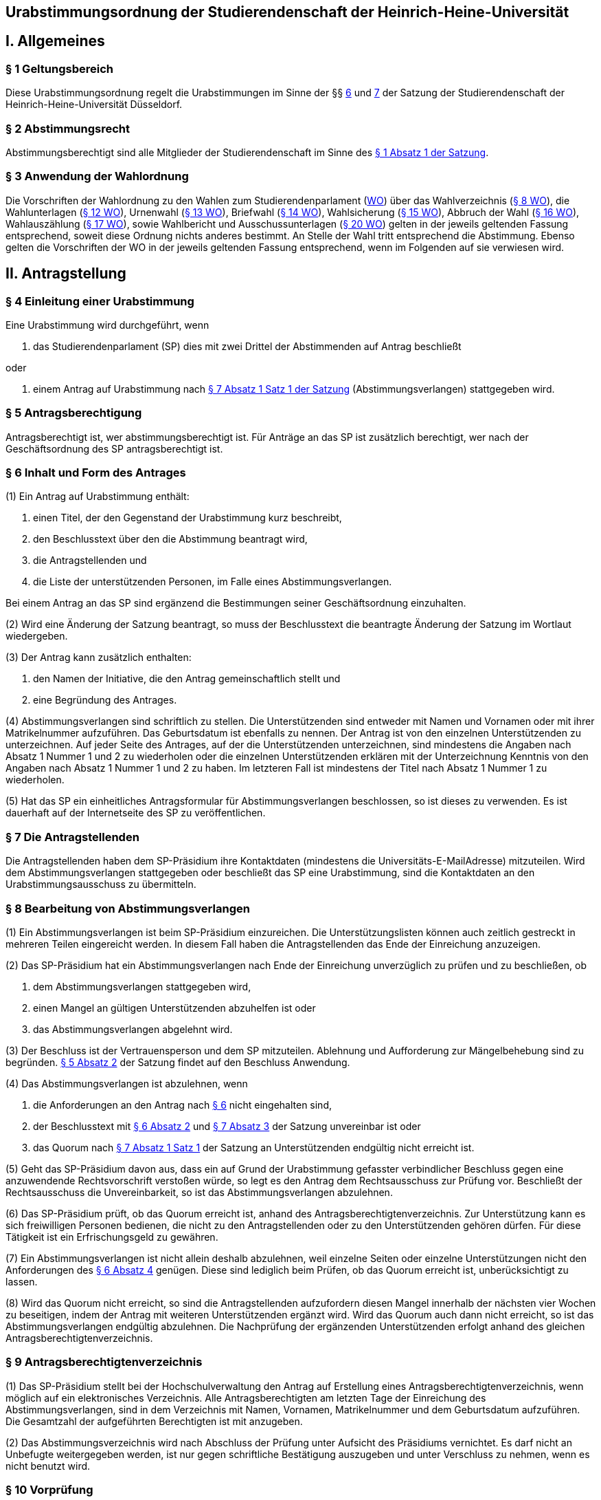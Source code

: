 == Urabstimmungsordnung der Studierendenschaft der Heinrich-Heine-Universität

== I. Allgemeines
=== § 1 Geltungsbereich
Diese Urabstimmungsordnung regelt die Urabstimmungen im Sinne der §§ xref:satzung::index.adoc#_6_diskriminierungsverbot_für_veranstaltungen[6] und xref:satzung::index.adoc#_7_rechtsgeschäftliche_erklärungen_der_studierendenschaft[7] der Satzung der Studierendenschaft der Heinrich-Heine-Universität Düsseldorf.

=== § 2 Abstimmungsrecht
Abstimmungsberechtigt sind alle Mitglieder der Studierendenschaft im Sinne des xref:satzung::index.adoc#_1_begriffsbestimmung_und_rechtsstellung[§ 1 Absatz 1 der Satzung].

=== § 3 Anwendung der Wahlordnung
Die Vorschriften der Wahlordnung zu den Wahlen zum Studierendenparlament (xref:wahlordnung::index.adoc[WO]) über das Wahlverzeichnis (xref:wahlordnung::index.adoc#_8_wahlverzeichnis[§ 8 WO]), die Wahlunterlagen (xref:wahlordnung::index.adoc#_12_wahlunterlagen[§ 12 WO]), Urnenwahl (xref:wahlordnung::index.adoc#_13_urnenwahl[§ 13 WO]), Briefwahl (xref:wahlordnung::index.adoc#_14_briefwahl[§ 14 WO]), Wahlsicherung (xref:wahlordnung::index.adoc#_15_wahlsicherung[§ 15 WO]), Abbruch der Wahl (xref:wahlordnung::index.adoc#_16_abbruch_der_wahl[§ 16 WO]), Wahlauszählung (xref:wahlordnung::index.adoc#_17_wahlauszählung[§ 17 WO]), sowie Wahlbericht und Ausschussunterlagen (xref:wahlordnung::index.adoc#_20_wahlbericht_ausschussunterlagen[§ 20 WO]) gelten in der jeweils geltenden Fassung entsprechend, soweit diese Ordnung nichts anderes bestimmt. An Stelle der Wahl tritt entsprechend die Abstimmung. Ebenso gelten die Vorschriften der WO in der jeweils geltenden Fassung entsprechend, wenn im Folgenden auf sie verwiesen wird.

== II. Antragstellung
=== § 4 Einleitung einer Urabstimmung
Eine Urabstimmung wird durchgeführt, wenn

a. das Studierendenparlament (SP) dies mit zwei Drittel der Abstimmenden auf Antrag beschließt

oder

b. einem Antrag auf Urabstimmung nach xref:satzung::index.adoc#_7_rechtsgeschäftliche_erklärungen_der_studierendenschaft[§ 7 Absatz 1 Satz 1 der Satzung] (Abstimmungsverlangen) stattgegeben wird.

=== § 5 Antragsberechtigung
Antragsberechtigt ist, wer abstimmungsberechtigt ist. Für Anträge an das SP ist zusätzlich berechtigt, wer nach der Geschäftsordnung des SP antragsberechtigt ist.

=== § 6 Inhalt und Form des Antrages
(1) Ein Antrag auf Urabstimmung enthält:

1. einen Titel, der den Gegenstand der Urabstimmung kurz beschreibt,
2. den Beschlusstext über den die Abstimmung beantragt wird,
3. die Antragstellenden und
4. die Liste der unterstützenden Personen, im Falle eines Abstimmungsverlangen.

Bei einem Antrag an das SP sind ergänzend die Bestimmungen seiner Geschäftsordnung einzuhalten.

(2) Wird eine Änderung der Satzung beantragt, so muss der Beschlusstext die beantragte Änderung der Satzung im Wortlaut wiedergeben.

(3) Der Antrag kann zusätzlich enthalten:

1. den Namen der Initiative, die den Antrag gemeinschaftlich stellt und
2. eine Begründung des Antrages.

(4) Abstimmungsverlangen sind schriftlich zu stellen. Die Unterstützenden sind entweder mit Namen und Vornamen oder mit ihrer Matrikelnummer aufzuführen. Das Geburtsdatum ist ebenfalls zu nennen. Der Antrag ist von den einzelnen Unterstützenden zu unterzeichnen. Auf jeder Seite des Antrages, auf der die Unterstützenden unterzeichnen, sind mindestens die Angaben nach Absatz 1 Nummer 1 und 2 zu wiederholen oder die einzelnen Unterstützenden erklären mit der Unterzeichnung Kenntnis von den Angaben nach Absatz 1 Nummer 1 und 2 zu haben. Im letzteren Fall ist mindestens der Titel nach Absatz 1 Nummer 1 zu wiederholen.

(5) Hat das SP ein einheitliches Antragsformular für Abstimmungsverlangen beschlossen, so ist dieses zu verwenden. Es ist dauerhaft auf der Internetseite des SP zu veröffentlichen.

=== § 7 Die Antragstellenden
Die Antragstellenden haben dem SP-Präsidium ihre Kontaktdaten (mindestens die Universitäts-E-MailAdresse) mitzuteilen. Wird dem Abstimmungsverlangen stattgegeben oder beschließt das SP eine Urabstimmung, sind die Kontaktdaten an den Urabstimmungsausschuss zu übermitteln.

=== § 8 Bearbeitung von Abstimmungsverlangen
(1) Ein Abstimmungsverlangen ist beim SP-Präsidium einzureichen. Die Unterstützungslisten können auch zeitlich gestreckt in mehreren Teilen eingereicht werden. In diesem Fall haben die Antragstellenden das Ende der Einreichung anzuzeigen.

(2) Das SP-Präsidium hat ein Abstimmungsverlangen nach Ende der Einreichung unverzüglich zu prüfen und zu beschließen, ob

a. dem Abstimmungsverlangen stattgegeben wird,
b. einen Mangel an gültigen Unterstützenden abzuhelfen ist oder
c. das Abstimmungsverlangen abgelehnt wird.

(3) Der Beschluss ist der Vertrauensperson und dem SP mitzuteilen. Ablehnung und Aufforderung zur Mängelbehebung sind zu begründen. xref:satzung::index.adoc#_5_allgemeine_bestimmungen_für_die_organe_und_gremien[§ 5 Absatz 2] der Satzung findet auf den Beschluss Anwendung.

(4) Das Abstimmungsverlangen ist abzulehnen, wenn

a. die Anforderungen an den Antrag nach <<_6_inhalt_und_form_des_antrages, § 6>> nicht eingehalten sind,
b. der Beschlusstext mit <<_6_inhalt_und_form_des_antrages, § 6 Absatz 2>> und xref:satzung::index.adoc#_7_rechtsgeschäftliche_erklärungen_der_studierendenschaft[§ 7 Absatz 3] der Satzung unvereinbar ist oder
c. das Quorum nach xref:satzung::index.adoc#_7_rechtsgeschäftliche_erklärungen_der_studierendenschaft[§ 7 Absatz 1 Satz 1] der Satzung an Unterstützenden endgültig nicht erreicht ist.

(5) Geht das SP-Präsidium davon aus, dass ein auf Grund der Urabstimmung gefasster verbindlicher Beschluss gegen eine anzuwendende Rechtsvorschrift verstoßen würde, so legt es den Antrag dem Rechtsausschuss zur Prüfung vor. Beschließt der Rechtsausschuss die Unvereinbarkeit, so ist das Abstimmungsverlangen abzulehnen.

(6) Das SP-Präsidium prüft, ob das Quorum erreicht ist, anhand des Antragsberechtigtenverzeichnis. Zur Unterstützung kann es sich freiwilligen Personen bedienen, die nicht zu den Antragstellenden oder zu den Unterstützenden gehören dürfen. Für diese Tätigkeit ist ein Erfrischungsgeld zu gewähren.

(7) Ein Abstimmungsverlangen ist nicht allein deshalb abzulehnen, weil einzelne Seiten oder einzelne Unterstützungen nicht den Anforderungen des <<_6_inhalt_und_form_des_antrages, § 6 Absatz 4>> genügen. Diese sind lediglich beim Prüfen, ob das Quorum erreicht ist, unberücksichtigt zu lassen.

(8) Wird das Quorum nicht erreicht, so sind die Antragstellenden aufzufordern diesen Mangel innerhalb der nächsten vier Wochen zu beseitigen, indem der Antrag mit weiteren Unterstützenden ergänzt wird. Wird das Quorum auch dann nicht erreicht, so ist das Abstimmungsverlangen endgültig abzulehnen. Die Nachprüfung der ergänzenden Unterstützenden erfolgt anhand des gleichen Antragsberechtigtenverzeichnis.

=== § 9 Antragsberechtigtenverzeichnis
(1) Das SP-Präsidium stellt bei der Hochschulverwaltung den Antrag auf Erstellung eines Antragsberechtigtenverzeichnis, wenn möglich auf ein elektronisches Verzeichnis. Alle Antragsberechtigten am letzten Tage der Einreichung des Abstimmungsverlangen, sind in dem Verzeichnis mit Namen, Vornamen, Matrikelnummer und dem Geburtsdatum aufzuführen. Die Gesamtzahl der aufgeführten Berechtigten ist mit anzugeben.

(2) Das Abstimmungsverzeichnis wird nach Abschluss der Prüfung unter Aufsicht des Präsidiums vernichtet. Es darf nicht an Unbefugte weitergegeben werden, ist nur gegen schriftliche Bestätigung auszugeben und unter Verschluss zu nehmen, wenn es nicht benutzt wird.

=== § 10 Vorprüfung
Auf Antrag von Antragsberechtigten prüft das SP-Präsidium noch vor Einreichung eines Abstimmungsverlangen, ob ein bestimmtes Abstimmungsverlangen stattgegeben werden könnte. Eine Vorprüfung des Quorums findet nicht statt.

== III. Vorbereitung und Durchführung der Urabstimmung
=== § 11 Festlegung des Abstimmungstermins
(1) Das SP legt den Termin der Urabstimmung auf Antrag und Vorschlag der Antragstellenden fest. Im Sommersemester soll die Urabstimmung zusammen mit der SP-Wahl stattfinden.

(2) Urabstimmungen auf Beschluss des SP finden zusammen mit der nächsten SP-Wahl statt. Der Beschluss muss spätestens am 50. Tag vor dem ersten Tag der SP-Wahl erfolgen.

=== § 12 Urabstimmungsausschuss
(1) Das SP bestellt zur Vorbereitung und für die Durchführung der Urabstimmung einen Urabstimmungsausschuss. Bei Streitigkeiten über die Auslegung der Urabstimmungsordnung entscheidet der Urabstimmungsausschuss.

(2) Die Antragstellenden können dem Urabstimmungsausschuss nicht angehören und können nicht als Freiwillige bei der Durchführung der Urabstimmung unterstützen.

(3) Finden Urabstimmungen zusammen mit einer SP-Wahl statt, so werden die Aufgaben des Urabstimmungsausschusses vom Wahlausschuss wahrgenommen. Der Mehraufwand des Wahlausschusses ist mit einer angemessenen Erhöhung der Aufwandsentschädigung zu entschädigen.

(4) xref:wahlordnung::index.adoc#_7_wahlausschuss[§ 7 Absätze 2, 4, 5 und 6 der Wahlordnung] finden auf den Urabstimmungsausschuss entsprechend Anwendung.

=== § 13 Abstimmungsbekanntmachung
(1) Der Vorsitz des Urabstimmungsausschusses macht die Abstimmung spätestens am 40. Tag vor dem ersten Abstimmungstag öffentlich durch Aushang an der für die Bekanntmachungen der Studierendenschaft vorgesehenen Anschlagtafel bekannt. Darüber hinaus wird die Urabstimmung über alle öffentliche Kommunikationskanäle des AStA bekannt gemacht. Alle weiteren Publikationsformen sollen nach Maßgabe der Möglichkeiten genutzt werden.

(2) Die Bekanntmachung muss mindestens enthalten:

1. Ort und Datum ihrer Veröffentlichung,
2. die Abstimmungstage,
3. den Titel der Urabstimmung,
4. den Beschlusstext,
5. den Hinweis darauf, dass jedes Mitglied der Studierendenschaft abstimmungsberechtigt ist,
6. den Hinweis auf Ort und Zeit der Auslage des Abstimmungsverzeichnisses,
7. den Hinweis auf die Einspruchsmöglichkeit gegen die Richtigkeit des Abstimmungsverzeichnisses,
8. den Hinweis darauf, dass diejenigen, die nicht im Abstimmungsverzeichnis aufgeführt sind und diejenigen, die dagegen nicht fristgemäß Einspruch erhoben haben, der Nachweis ihrer Abstimmungsberechtigung obliegt,
9. Orte und Zeiten der Stimmabgabe,
10. der Hinweis auf das Quorum ab dem der Beschluss der Urabstimmung verbindlich wird,
11. die Angabe von Ort und Zeit, wo und wann eine Abstimmung ohne Studierendenausweis möglich ist,
12. einen Hinweis auf die Möglichkeit eines Antrages auf Briefabstimmung sowie die Angabe, wie ein solcher Antrag gestellt werden kann, und die bei der Briefabstimmung zu beachtenden Fristen,
13. den Ort und den Termin der Auszählung der Stimmen und
14. Angaben in welcher vom Urabstimmungsausschuss zugelassenen Weise der Nachweis der Abstimmungsberechtigung an der Urne erbracht werden kann ohne im Abstimmungsverzeichnis aufgeführt zu sein und
15. die Frist, innerhalb derer Stellungnahmen zur Abstimmungsfrage eingereicht werden können, und beschlossene einzuhaltende Beschränkungen.

=== § 14 Ausgestaltung der Stimmzettel
(1) Auf dem Stimmzettel besteht nur die Möglichkeit eine Ja- oder eine Nein-Stimme abzugeben.

(2) Der Stimmzettel enthält den Beschlusstext und den Titel der Urabstimmung.

(3) Bei gleichzeitiger Wahl des Studierendenparlamentes oder eines Fachschaftsorgans unter Verwendung derselben Urnen müssen die Stimmzettel der Wahlen und der Urabstimmungen deutlich zu unterscheiden sein.

=== § 15 Informationsbroschüre
(1) Der Urabstimmungsausschuss erstellt eine Broschüre in die Stellungnahmen von den einzelnen Fraktionen des SP und von den Antragstellenden zum Gegenstand der Urabstimmung abgedruckt werden.

(2) Findet die Urabstimmung zusammen mit einer SP-Wahl statt, so ist auch den antretenden Listen jeweils eine Stellungnahme einzuräumen. Betrifft der Gegenstand der Urabstimmung die Arbeit der Fachschaften oder der FSVK, so kann auch die FSVK eine Stellungnahme abgeben. Das Gleiche gilt für die Arbeit der autonomen Referate für die einzelnen autonomen Referate.

(3) Die Broschüre ist an allen Urnen auszulegen und bei der Verschickung der Unterlagen für eine Briefabstimmung mitzuschicken. Die Broschüre ist als PDF auf der Webseite des AStA zugänglich zu machen. Zusätzlich soll die Broschüre nach Maßgabe der Möglichkeiten den Abstimmungsberechtigten auf anderen Wegen zur Kenntnis gebracht werden.

(4) Der Urabstimmungsausschuss bestimmt eine Frist bis zu der die Stellungnahmen beim Ausschussvorsitz abzugeben sind. Der Urabstimmungsausschuss kann Beschränkungen und Vorgaben hinsichtlich der Form und des Umfangs der einzelnen Stellungnahmen beschließen, sofern die Vorgaben für alle gleich gelten.

=== § 16 Veröffentlichung des Abstimmungsergebnisses
(1) Für die Veröffentlichung des Abstimmungsergebnisses findet xref:wahlordnung::index.adoc#_18_veröffentlichung_des_wahlergebnisses[§ 18 Absatz 1 der Wahlordnung] entsprechend Anwendung.

(2) Die Bekanntmachung des Abstimmungsergebnisses muss enthalten:

1. Ort und Zeit der Veröffentlichung,
2. die Zahl der Abstimmungsberechtigten,
3. die Zahl der abgegebenen Stimmen,
4. die Zahl der ungültigen Stimmen,
5. die Zahl der gültigen Stimmen,
6. die Zahl der Ja-Stimmen,
7. die Zahl der Nein-Stimmen,
8. die Höhe des Quorums nach xref:satzung::index.adoc#_6_diskriminierungsverbot_für_veranstaltungen[§ 6 Absatz 3 der Satzung] in Stimmen,
9. der Hinweis, ob das Quorum erreicht worden ist,
10. die Unterschrift des Urabstimmungsausschussvorsitzes.

=== § 17 Gültigkeit der Urabstimmung
(1) Die Urabstimmung ist mit der Bekanntmachung des Abstimmungsergebnisses gültig.

(2) Gegen die Gültigkeit der Urabstimmung können alle Abstimmungsberechtigten Einspruch erheben, der innerhalb von 14 Tagen nach Veröffentlichung des Abstimmungsergebnisses beim Rechtsausschuss einzureichen ist. Die Beschwerde hat aufschiebende Wirkung.

(2) Die Prüfung und Entscheidung über den Einspruch obliegt dem Rechtsausschuss.

(3) Die Feststellung des Abstimmungsergebnisses ist für ungültig zu erklären, wenn die Bestimmungen zur Stimmauszählung verletzt worden sind oder andere Unregelmäßigkeiten im Abstimmungsergebnis eine Neufeststellung gebieten.

(3) Wird im Prüfungsverfahren die Feststellung des Abstimmungsergebnisses für ungültig erklärt, so ist sie aufgehoben und eine unverzügliche Neufeststellung in dem in der Entscheidung bestimmten Umfang vom Urabstimmungsausschuss vorzunehmen.

(4) Die Urabstimmung ist für ungültig zu erklären, wenn wesentliche Bestimmungen über die Vorbereitung, die Abstimmungsberechtigung oder das Abstimmungsverfahren verletzt worden sind, es sei denn, dass dies sich nicht auf die Frage der Verbindlichkeit der Urabstimmung nach xref:satzung::index.adoc#_6_diskriminierungsverbot_für_veranstaltungen[§ 6 Absatz 3] der Satzung auswirkt.

(5) Wird im Prüfungsverfahren die Abstimmung ganz oder teilweise für ungültig erklärt, so ist sie unverzüglich in dem in der Entscheidung bestimmten Umfang zu wiederholen. Bei Urabstimmungen auf Grund von Beschlüssen des SP kann das SP mit zwei Drittel Mehrheit der Abstimmenden beschließen von einer Wiederholung abzusehen.

=== § 18 Ausfertigung des Beschlusses
(1) Wird kein Einspruch erhoben oder ist der Beschluss des Rechtsausschusses unanfechtbar geworden oder im verwaltungsgerichtlichen Verfahren rechtskräftig bestätigt worden und ist das Quorum nach xref:satzung::index.adoc#_6_diskriminierungsverbot_für_veranstaltungen[§ 6 Absatz 3 der Satzung] erreicht worden, so wird der Beschluss der Urabstimmung verbindlich.

(2) Das SP-Präsidium hat den Beschluss auszufertigen. xref:satzung::index.adoc#_5_allgemeine_bestimmungen_für_die_organe_und_gremien[§ 5 Absatz 2 der Satzung] findet entsprechend Anwendung.